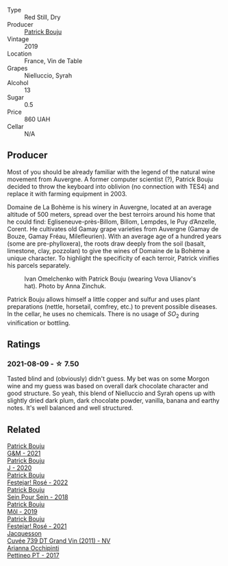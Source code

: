#+attr_html: :class wine-main-image
[[file:/images/77/e1291d-8090-4624-a50f-af573dfa66b2/2021-06-08-07-59-07-BBEBBD9C-EFFA-48B9-A963-35F8D9823E61-1-105-c@512.webp]]

- Type :: Red Still, Dry
- Producer :: [[barberry:/producers/a693b9c2-b4f7-4f79-ab0a-85b4fd91af0f][Patrick Bouju]]
- Vintage :: 2019
- Location :: France, Vin de Table
- Grapes :: Nielluccio, Syrah
- Alcohol :: 13
- Sugar :: 0.5
- Price :: 860 UAH
- Cellar :: N/A

** Producer

Most of you should be already familiar with the legend of the natural wine movement from Auvergne. A former computer scientist (?), Patrick Bouju decided to throw the keyboard into oblivion (no connection with TES4) and replace it with farming equipment in 2003.

Domaine de La Bohème is his winery in Auvergne, located at an average altitude of 500 meters, spread over the best terroirs around his home that he could find: Egliseneuve-près-Billom, Billom, Lempdes, le Puy d’Anzelle, Corent. He cultivates old Gamay grape varieties from Auvergne (Gamay de Bouze, Gamay Fréau, Milefleurien). With an average age of a hundred years (some are pre-phylloxera), the roots draw deeply from the soil (basalt, limestone, clay, pozzolan) to give the wines of Domaine de la Bohème a unique character. To highlight the specificity of each terroir, Patrick vinifies his parcels separately.

#+caption: Ivan Omelchenko with Patrick Bouju (wearing Vova Ulianov's hat). Photo by Anna Zinchuk.
#+attr_html: :class img-half
[[file:/images/77/e1291d-8090-4624-a50f-af573dfa66b2/2023-06-05-13-11-06-photo-2023-06-05 13.10.38.webp]]

Patrick Bouju allows himself a little copper and sulfur and uses plant preparations (nettle, horsetail, comfrey, etc.) to prevent possible diseases. In the cellar, he uses no chemicals. There is no usage of $SO_2$ during vinification or bottling.

** Ratings

*** 2021-08-09 - ☆ 7.50

Tasted blind and (obviously) didn't guess. My bet was on some Morgon wine and my guess was based on overall dark chocolate character and good structure. So yeah, this blend of Nielluccio and Syrah opens up with slightly dried dark plum, dark chocolate powder, vanilla, banana and earthy notes. It's well balanced and well structured.

** Related

#+begin_export html
<div class="flex-container">
  <a class="flex-item flex-item-left" href="/wines/1e205bfb-2c28-457c-9949-c1923f812815.html">
    <img class="flex-bottle" src="/images/1e/205bfb-2c28-457c-9949-c1923f812815/2022-11-25-16-56-31-IMG-3393@512.webp"></img>
    <section class="h">Patrick Bouju</section>
    <section class="h text-bolder">G&M - 2021</section>
  </a>

  <a class="flex-item flex-item-right" href="/wines/734060fe-341f-4b07-846a-16cde2b07134.html">
    <img class="flex-bottle" src="/images/73/4060fe-341f-4b07-846a-16cde2b07134/2022-11-25-16-58-22-IMG-3398@512.webp"></img>
    <section class="h">Patrick Bouju</section>
    <section class="h text-bolder">J - 2020</section>
  </a>

  <a class="flex-item flex-item-left" href="/wines/80d58398-afa8-4233-bf27-49bd161cfc3e.html">
    <img class="flex-bottle" src="/images/80/d58398-afa8-4233-bf27-49bd161cfc3e/2023-05-29-09-48-05-IMG-7427@512.webp"></img>
    <section class="h">Patrick Bouju</section>
    <section class="h text-bolder">Festejar! Rosé - 2022</section>
  </a>

  <a class="flex-item flex-item-right" href="/wines/aeb134d4-d015-4e2d-a926-c76b94730538.html">
    <img class="flex-bottle" src="/images/ae/b134d4-d015-4e2d-a926-c76b94730538/2021-09-01-22-24-13-7171ACA7-4136-43B2-B46C-813568F8D6B8-1-105-c@512.webp"></img>
    <section class="h">Patrick Bouju</section>
    <section class="h text-bolder">Sein Pour Sein - 2018</section>
  </a>

  <a class="flex-item flex-item-left" href="/wines/d991a33a-24c0-4764-95b8-58410324083c.html">
    <img class="flex-bottle" src="/images/d9/91a33a-24c0-4764-95b8-58410324083c/2021-07-23-07-42-35-IMG-2651@512.webp"></img>
    <section class="h">Patrick Bouju</section>
    <section class="h text-bolder">Môl - 2019</section>
  </a>

  <a class="flex-item flex-item-right" href="/wines/eb0e3f46-1417-4e4d-acc5-1fe5e6650a48.html">
    <img class="flex-bottle" src="/images/eb/0e3f46-1417-4e4d-acc5-1fe5e6650a48/2022-10-15-13-04-56-39D20449-FB2C-4F3F-9121-51B05114536B-1-105-c@512.webp"></img>
    <section class="h">Patrick Bouju</section>
    <section class="h text-bolder">Festejar! Rosé - 2021</section>
  </a>

  <a class="flex-item flex-item-left" href="/wines/904ab06e-a6fa-4b0b-8c55-36a48d6d2668.html">
    <img class="flex-bottle" src="/images/90/4ab06e-a6fa-4b0b-8c55-36a48d6d2668/2021-07-22-09-23-11-5952B1C1-D600-45ED-A079-14B753C772AF-1-105-c@512.webp"></img>
    <section class="h">Jacquesson</section>
    <section class="h text-bolder">Cuvée 739 DT Grand Vin (2011) - NV</section>
  </a>

  <a class="flex-item flex-item-right" href="/wines/d84a421b-e4f0-4c9b-a2d3-0735f7d1f378.html">
    <img class="flex-bottle" src="/images/d8/4a421b-e4f0-4c9b-a2d3-0735f7d1f378/2020-07-29-21-44-59-2C22513E-4C24-4D5B-85F8-07F8C804E758-1-105-c@512.webp"></img>
    <section class="h">Arianna Occhipinti</section>
    <section class="h text-bolder">Pettineo PT - 2017</section>
  </a>

</div>
#+end_export
